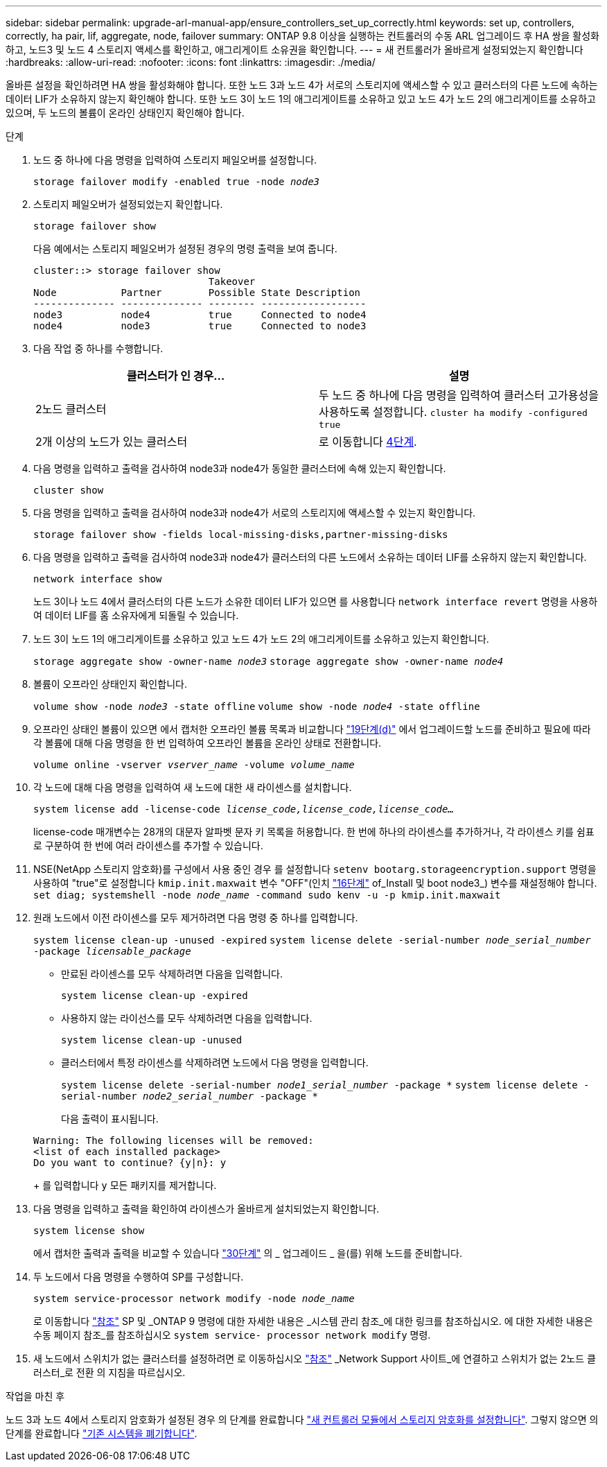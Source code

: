 ---
sidebar: sidebar 
permalink: upgrade-arl-manual-app/ensure_controllers_set_up_correctly.html 
keywords: set up, controllers, correctly, ha pair, lif, aggregate, node, failover 
summary: ONTAP 9.8 이상을 실행하는 컨트롤러의 수동 ARL 업그레이드 후 HA 쌍을 활성화하고, 노드3 및 노드 4 스토리지 액세스를 확인하고, 애그리게이트 소유권을 확인합니다. 
---
= 새 컨트롤러가 올바르게 설정되었는지 확인합니다
:hardbreaks:
:allow-uri-read: 
:nofooter: 
:icons: font
:linkattrs: 
:imagesdir: ./media/


[role="lead"]
올바른 설정을 확인하려면 HA 쌍을 활성화해야 합니다. 또한 노드 3과 노드 4가 서로의 스토리지에 액세스할 수 있고 클러스터의 다른 노드에 속하는 데이터 LIF가 소유하지 않는지 확인해야 합니다. 또한 노드 3이 노드 1의 애그리게이트를 소유하고 있고 노드 4가 노드 2의 애그리게이트를 소유하고 있으며, 두 노드의 볼륨이 온라인 상태인지 확인해야 합니다.

.단계
. 노드 중 하나에 다음 명령을 입력하여 스토리지 페일오버를 설정합니다.
+
`storage failover modify -enabled true -node _node3_`

. 스토리지 페일오버가 설정되었는지 확인합니다.
+
`storage failover show`

+
다음 예에서는 스토리지 페일오버가 설정된 경우의 명령 출력을 보여 줍니다.

+
[listing]
----
cluster::> storage failover show
                              Takeover
Node           Partner        Possible State Description
-------------- -------------- -------- ------------------
node3          node4          true     Connected to node4
node4          node3          true     Connected to node3
----
. 다음 작업 중 하나를 수행합니다.
+
|===
| 클러스터가 인 경우... | 설명 


| 2노드 클러스터 | 두 노드 중 하나에 다음 명령을 입력하여 클러스터 고가용성을 사용하도록 설정합니다.
`cluster ha modify -configured true` 


| 2개 이상의 노드가 있는 클러스터 | 로 이동합니다 <<man_ensure_setup_Step4,4단계>>. 
|===
. [[man_sify_setup_Step4]] 다음 명령을 입력하고 출력을 검사하여 node3과 node4가 동일한 클러스터에 속해 있는지 확인합니다.
+
`cluster show`

. 다음 명령을 입력하고 출력을 검사하여 node3과 node4가 서로의 스토리지에 액세스할 수 있는지 확인합니다.
+
`storage failover show -fields local-missing-disks,partner-missing-disks`

. 다음 명령을 입력하고 출력을 검사하여 node3과 node4가 클러스터의 다른 노드에서 소유하는 데이터 LIF를 소유하지 않는지 확인합니다.
+
`network interface show`

+
노드 3이나 노드 4에서 클러스터의 다른 노드가 소유한 데이터 LIF가 있으면 를 사용합니다 `network interface revert` 명령을 사용하여 데이터 LIF를 홈 소유자에게 되돌릴 수 있습니다.

. 노드 3이 노드 1의 애그리게이트를 소유하고 있고 노드 4가 노드 2의 애그리게이트를 소유하고 있는지 확인합니다.
+
`storage aggregate show -owner-name _node3_`
`storage aggregate show -owner-name _node4_`

. 볼륨이 오프라인 상태인지 확인합니다.
+
`volume show -node _node3_ -state offline`
`volume show -node _node4_ -state offline`

. 오프라인 상태인 볼륨이 있으면 에서 캡처한 오프라인 볼륨 목록과 비교합니다 link:prepare_nodes_for_upgrade.html#step19d["19단계(d)"] 에서 업그레이드할 노드를 준비하고 필요에 따라 각 볼륨에 대해 다음 명령을 한 번 입력하여 오프라인 볼륨을 온라인 상태로 전환합니다.
+
`volume online -vserver _vserver_name_ -volume _volume_name_`

. 각 노드에 대해 다음 명령을 입력하여 새 노드에 대한 새 라이센스를 설치합니다.
+
`system license add -license-code _license_code,license_code,license_code..._`

+
license-code 매개변수는 28개의 대문자 알파벳 문자 키 목록을 허용합니다. 한 번에 하나의 라이센스를 추가하거나, 각 라이센스 키를 쉼표로 구분하여 한 번에 여러 라이센스를 추가할 수 있습니다.

. NSE(NetApp 스토리지 암호화)를 구성에서 사용 중인 경우 를 설정합니다 `setenv bootarg.storageencryption.support` 명령을 사용하여 "true"로 설정합니다 `kmip.init.maxwait` 변수 "OFF"(인치 link:install_boot_node3.html#step16["16단계"] of_Install 및 boot node3_) 변수를 재설정해야 합니다.
`set diag; systemshell -node _node_name_ -command sudo kenv -u -p kmip.init.maxwait`
. 원래 노드에서 이전 라이센스를 모두 제거하려면 다음 명령 중 하나를 입력합니다.
+
`system license clean-up -unused -expired`
`system license delete -serial-number _node_serial_number_ -package _licensable_package_`

+
** 만료된 라이센스를 모두 삭제하려면 다음을 입력합니다.
+
`system license clean-up -expired`

** 사용하지 않는 라이선스를 모두 삭제하려면 다음을 입력합니다.
+
`system license clean-up -unused`

** 클러스터에서 특정 라이센스를 삭제하려면 노드에서 다음 명령을 입력합니다.
+
`system license delete -serial-number _node1_serial_number_ -package *`
`system license delete -serial-number _node2_serial_number_ -package *`

+
다음 출력이 표시됩니다.

+
[listing]
----
Warning: The following licenses will be removed:
<list of each installed package>
Do you want to continue? {y|n}: y
----
+
를 입력합니다 `y` 모든 패키지를 제거합니다.



. 다음 명령을 입력하고 출력을 확인하여 라이센스가 올바르게 설치되었는지 확인합니다.
+
`system license show`

+
에서 캡처한 출력과 출력을 비교할 수 있습니다 link:prepare_nodes_for_upgrade.html#step30["30단계"] 의 _ 업그레이드 _ 을(를) 위해 노드를 준비합니다.

. 두 노드에서 다음 명령을 수행하여 SP를 구성합니다.
+
`system service-processor network modify -node _node_name_`

+
로 이동합니다 link:other_references.html["참조"] SP 및 _ONTAP 9 명령에 대한 자세한 내용은 _시스템 관리 참조_에 대한 링크를 참조하십시오. 에 대한 자세한 내용은 수동 페이지 참조_를 참조하십시오 `system service- processor network modify` 명령.

. 새 노드에서 스위치가 없는 클러스터를 설정하려면 로 이동하십시오 link:other_references.html["참조"] _Network Support 사이트_에 연결하고 스위치가 없는 2노드 클러스터_로 전환 의 지침을 따르십시오.


.작업을 마친 후
노드 3과 노드 4에서 스토리지 암호화가 설정된 경우 의 단계를 완료합니다 link:set_up_storage_encryption_new_controller.html["새 컨트롤러 모듈에서 스토리지 암호화를 설정합니다"]. 그렇지 않으면 의 단계를 완료합니다 link:decommission_old_system.html["기존 시스템을 폐기합니다"].
